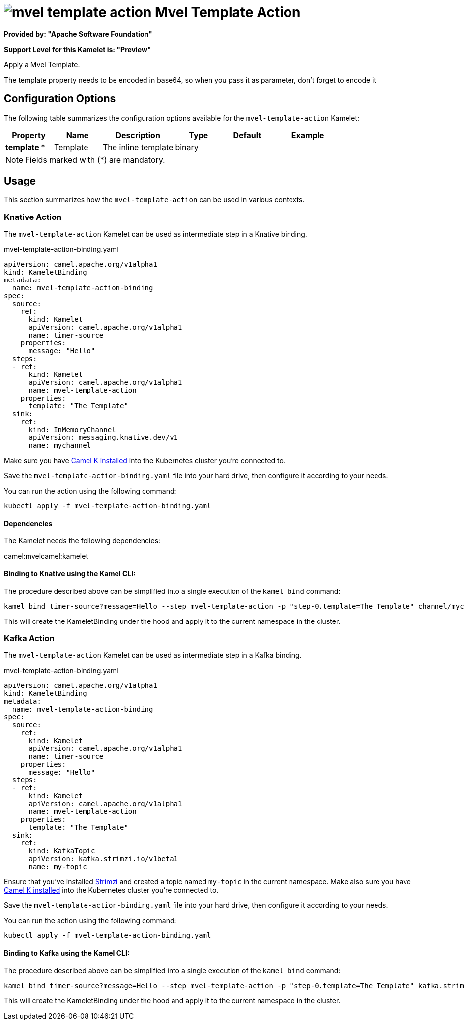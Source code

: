 // THIS FILE IS AUTOMATICALLY GENERATED: DO NOT EDIT
= image:kamelets/mvel-template-action.svg[] Mvel Template Action

*Provided by: "Apache Software Foundation"*

*Support Level for this Kamelet is: "Preview"*

Apply a Mvel Template.

The template property needs to be encoded in base64, so when you pass it as parameter, don't forget to encode it.

== Configuration Options

The following table summarizes the configuration options available for the `mvel-template-action` Kamelet:
[width="100%",cols="2,^2,3,^2,^2,^3",options="header"]
|===
| Property| Name| Description| Type| Default| Example
| *template {empty}* *| Template| The inline template| binary| | 
|===

NOTE: Fields marked with ({empty}*) are mandatory.

== Usage

This section summarizes how the `mvel-template-action` can be used in various contexts.

=== Knative Action

The `mvel-template-action` Kamelet can be used as intermediate step in a Knative binding.

.mvel-template-action-binding.yaml
[source,yaml]
----
apiVersion: camel.apache.org/v1alpha1
kind: KameletBinding
metadata:
  name: mvel-template-action-binding
spec:
  source:
    ref:
      kind: Kamelet
      apiVersion: camel.apache.org/v1alpha1
      name: timer-source
    properties:
      message: "Hello"
  steps:
  - ref:
      kind: Kamelet
      apiVersion: camel.apache.org/v1alpha1
      name: mvel-template-action
    properties:
      template: "The Template"
  sink:
    ref:
      kind: InMemoryChannel
      apiVersion: messaging.knative.dev/v1
      name: mychannel

----
Make sure you have xref:latest@camel-k::installation/installation.adoc[Camel K installed] into the Kubernetes cluster you're connected to.

Save the `mvel-template-action-binding.yaml` file into your hard drive, then configure it according to your needs.

You can run the action using the following command:

[source,shell]
----
kubectl apply -f mvel-template-action-binding.yaml
----

==== *Dependencies*

The Kamelet needs the following dependencies:

camel:mvelcamel:kamelet 

==== *Binding to Knative using the Kamel CLI:*

The procedure described above can be simplified into a single execution of the `kamel bind` command:

[source,shell]
----
kamel bind timer-source?message=Hello --step mvel-template-action -p "step-0.template=The Template" channel/mychannel
----

This will create the KameletBinding under the hood and apply it to the current namespace in the cluster.

=== Kafka Action

The `mvel-template-action` Kamelet can be used as intermediate step in a Kafka binding.

.mvel-template-action-binding.yaml
[source,yaml]
----
apiVersion: camel.apache.org/v1alpha1
kind: KameletBinding
metadata:
  name: mvel-template-action-binding
spec:
  source:
    ref:
      kind: Kamelet
      apiVersion: camel.apache.org/v1alpha1
      name: timer-source
    properties:
      message: "Hello"
  steps:
  - ref:
      kind: Kamelet
      apiVersion: camel.apache.org/v1alpha1
      name: mvel-template-action
    properties:
      template: "The Template"
  sink:
    ref:
      kind: KafkaTopic
      apiVersion: kafka.strimzi.io/v1beta1
      name: my-topic

----

Ensure that you've installed https://strimzi.io/[Strimzi] and created a topic named `my-topic` in the current namespace.
Make also sure you have xref:latest@camel-k::installation/installation.adoc[Camel K installed] into the Kubernetes cluster you're connected to.

Save the `mvel-template-action-binding.yaml` file into your hard drive, then configure it according to your needs.

You can run the action using the following command:

[source,shell]
----
kubectl apply -f mvel-template-action-binding.yaml
----

==== *Binding to Kafka using the Kamel CLI:*

The procedure described above can be simplified into a single execution of the `kamel bind` command:

[source,shell]
----
kamel bind timer-source?message=Hello --step mvel-template-action -p "step-0.template=The Template" kafka.strimzi.io/v1beta1:KafkaTopic:my-topic
----

This will create the KameletBinding under the hood and apply it to the current namespace in the cluster.

// THIS FILE IS AUTOMATICALLY GENERATED: DO NOT EDIT
